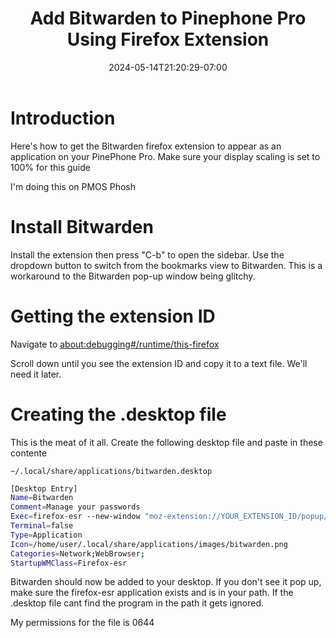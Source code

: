 #+title: Add Bitwarden to Pinephone Pro Using Firefox Extension
#+date: 2024-05-14T21:20:29-07:00
#+draft: false

* Introduction
Here's how to get the Bitwarden firefox extension to appear as an application on
your PinePhone Pro. Make sure your display scaling is set to 100% for this guide

I'm doing this on PMOS Phosh

* Install Bitwarden
Install the extension then press "C-b" to open the sidebar. Use the dropdown
button to switch from the bookmarks view to Bitwarden. This is a workaround to
the Bitwarden pop-up window being glitchy.

[[./QI4X.png]]

* Getting the extension ID
Navigate to about:debugging#/runtime/this-firefox

Scroll down until you see the extension ID and copy it to a text file. We'll
need it later.

[[./I293.png]]

* Creating the .desktop file
This is the meat of it all. Create the following desktop file and paste in these contente

~~/.local/share/applications/bitwarden.desktop~

#+begin_src bash
[Desktop Entry]
Name=Bitwarden
Comment=Manage your passwords
Exec=firefox-esr --new-window "moz-extension://YOUR_EXTENSION_ID/popup/index.html"
Terminal=false
Type=Application
Icon=/home/user/.local/share/applications/images/bitwarden.png
Categories=Network;WebBrowser;
StartupWMClass=Firefox-esr
#+end_src

Bitwarden should now be added to your desktop. If you don't see it pop up, make
sure the firefox-esr application exists and is in your path. If the .desktop
file cant find the program in the path it gets ignored.

My permissions for the file is 0644
